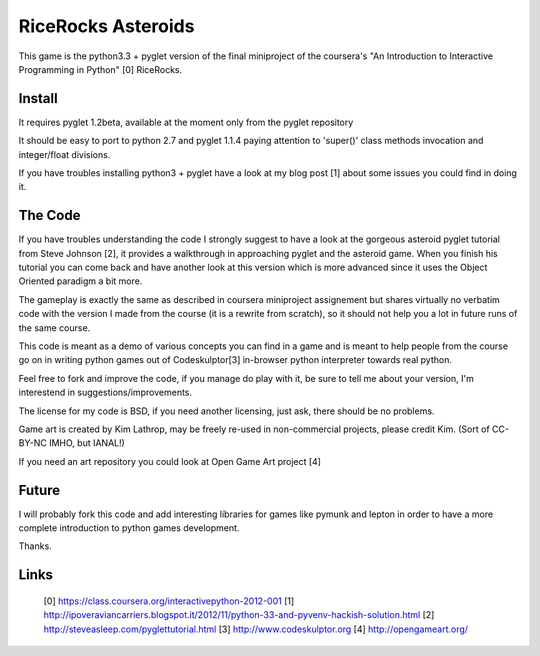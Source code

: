 ===================
RiceRocks Asteroids
===================

This game is the python3.3 + pyglet version of the final miniproject of the 
coursera's "An Introduction to Interactive Programming in Python" [0] RiceRocks.

Install
=======

It requires pyglet 1.2beta, available at the moment only from the pyglet repository

It should be easy to port to python 2.7 and pyglet 1.1.4 paying attention to
'super()' class methods invocation and integer/float divisions.

If you have troubles installing python3 + pyglet have a look at my blog post [1]
about some issues you could find in doing it.

The Code
========

If you have troubles understanding the code I strongly suggest to have a look 
at the gorgeous asteroid pyglet tutorial from Steve Johnson [2], it provides 
a walkthrough in approaching pyglet and the asteroid game. When you finish his
tutorial you can come back and have another look at this version which is more
advanced since it uses the Object Oriented paradigm a bit more.


The gameplay is exactly the same as described in coursera miniproject assignement
but shares virtually no verbatim code with the version I made from the course
(it is a rewrite from scratch), so it should not help you a lot in future runs of
the same course.


This code is meant as a demo of various concepts you can find in a game and is
meant to help people from the course go on in writing python games out of Codeskulptor[3]
in-browser python interpreter towards real python.


Feel free to fork and improve the code, if you manage do play with it, be sure
to tell me about your version, I'm interestend in suggestions/improvements.


The license for my code is BSD, if you need another licensing, just ask, there
should be no problems.

Game art is created by Kim Lathrop, may be freely re-used in non-commercial
projects, please credit Kim. (Sort of CC-BY-NC IMHO, but IANAL!)

If you need an art repository you could look at Open Game Art project [4]

Future
======

I will probably fork this code and add interesting libraries for games like
pymunk and lepton in order to have a more complete introduction to python games
development.

Thanks.


Links
=====

 [0] https://class.coursera.org/interactivepython-2012-001
 [1] http://ipoveraviancarriers.blogspot.it/2012/11/python-33-and-pyvenv-hackish-solution.html
 [2] http://steveasleep.com/pyglettutorial.html
 [3] http://www.codeskulptor.org
 [4] http://opengameart.org/
